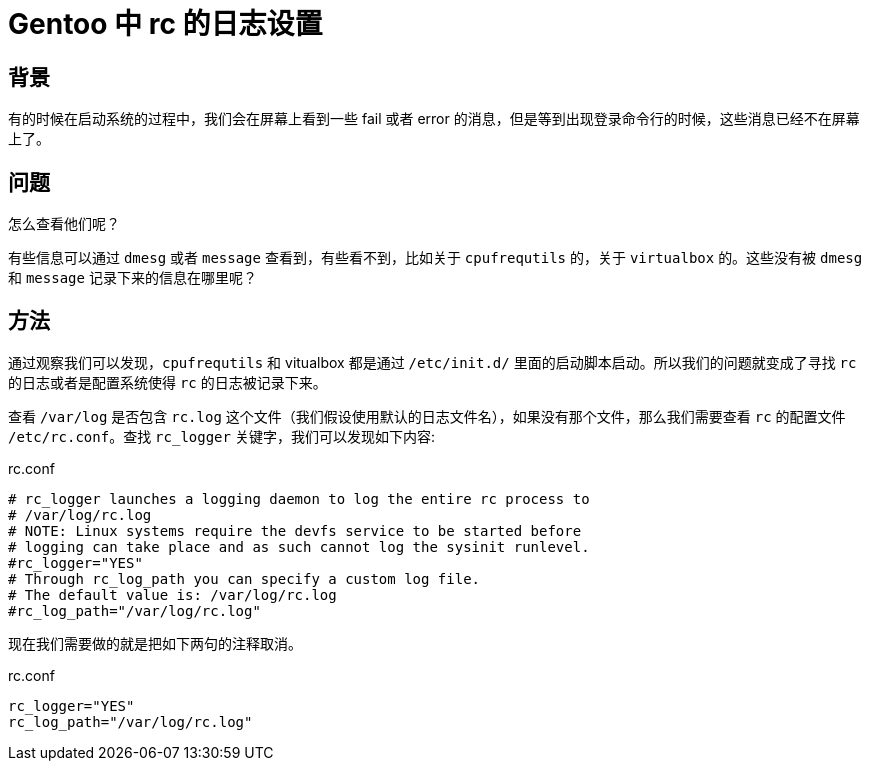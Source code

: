 = Gentoo 中 rc 的日志设置

== 背景

有的时候在启动系统的过程中，我们会在屏幕上看到一些 fail 或者 error 的消息，但是等到出现登录命令行的时候，这些消息已经不在屏幕上了。

== 问题

怎么查看他们呢？

有些信息可以通过 `dmesg` 或者 `message` 查看到，有些看不到，比如关于 `cpufrequtils` 的，关于 `virtualbox` 的。这些没有被 `dmesg` 和 `message` 记录下来的信息在哪里呢？

== 方法

通过观察我们可以发现，`cpufrequtils` 和 vitualbox 都是通过 `/etc/init.d/` 里面的启动脚本启动。所以我们的问题就变成了寻找 `rc` 的日志或者是配置系统使得 `rc` 的日志被记录下来。

查看 `/var/log` 是否包含 `rc.log` 这个文件（我们假设使用默认的日志文件名），如果没有那个文件，那么我们需要查看 `rc` 的配置文件 `/etc/rc.conf`。查找 `rc_logger` 关键字，我们可以发现如下内容:

.rc.conf
[source, shell]
----
# rc_logger launches a logging daemon to log the entire rc process to
# /var/log/rc.log
# NOTE: Linux systems require the devfs service to be started before
# logging can take place and as such cannot log the sysinit runlevel.
#rc_logger="YES"
# Through rc_log_path you can specify a custom log file.
# The default value is: /var/log/rc.log
#rc_log_path="/var/log/rc.log"
----

现在我们需要做的就是把如下两句的注释取消。

.rc.conf
[source, shell]
----
rc_logger="YES"
rc_log_path="/var/log/rc.log"
----
